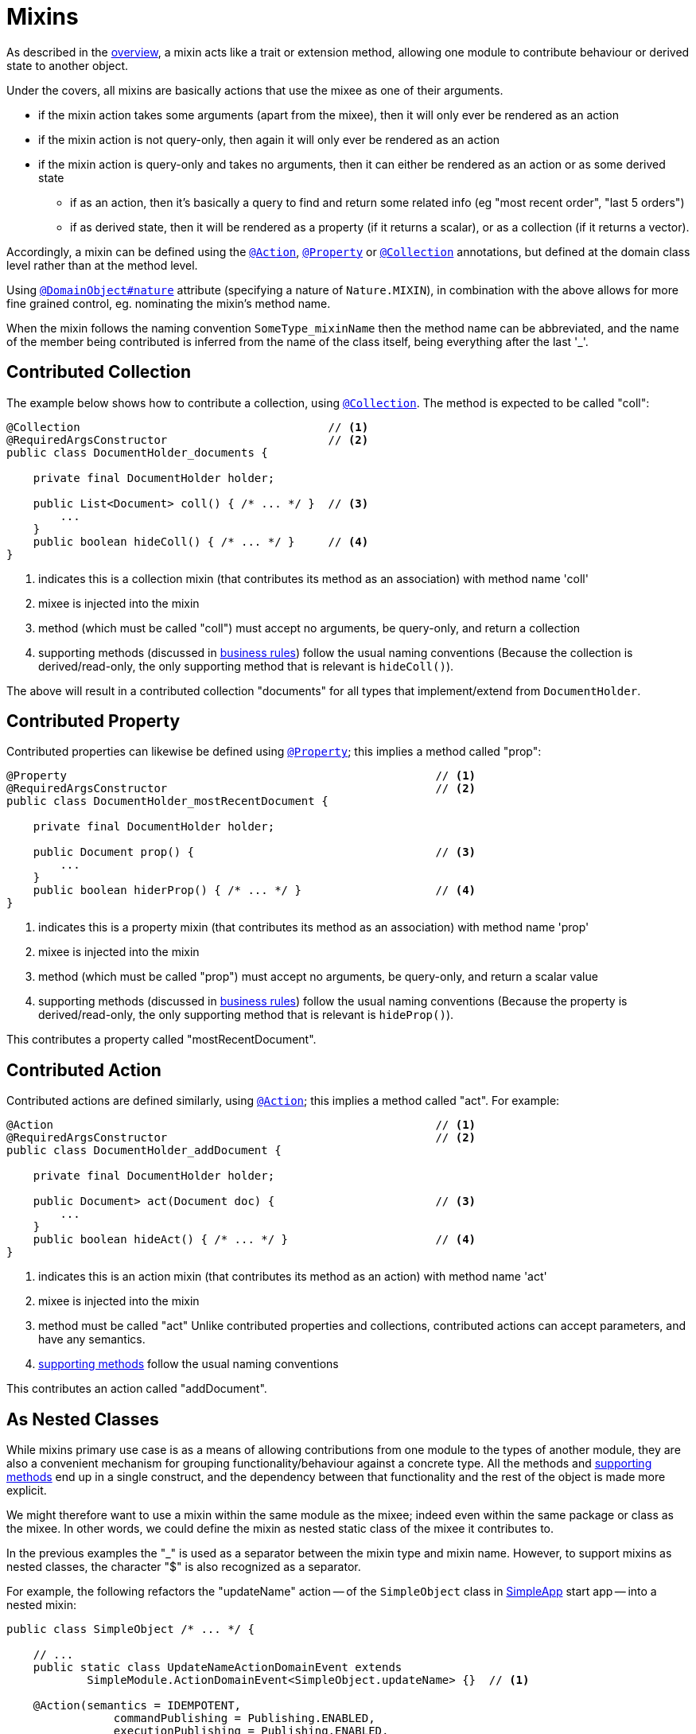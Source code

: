 = Mixins

:Notice: Licensed to the Apache Software Foundation (ASF) under one or more contributor license agreements. See the NOTICE file distributed with this work for additional information regarding copyright ownership. The ASF licenses this file to you under the Apache License, Version 2.0 (the "License"); you may not use this file except in compliance with the License. You may obtain a copy of the License at. http://www.apache.org/licenses/LICENSE-2.0 . Unless required by applicable law or agreed to in writing, software distributed under the License is distributed on an "AS IS" BASIS, WITHOUT WARRANTIES OR  CONDITIONS OF ANY KIND, either express or implied. See the License for the specific language governing permissions and limitations under the License.
:page-partial:


As described in the xref:userguide:fun:overview.adoc#mixins[overview], a mixin acts like a trait or extension method, allowing one module to contribute behaviour or derived state to another object.

Under the covers, all mixins are basically actions that use the mixee as one of their arguments.

* if the mixin action takes some arguments (apart from the mixee), then it will only ever be rendered as an action
* if the mixin action is not query-only, then again it will only ever be rendered as an action
* if the mixin action is query-only and takes no arguments, then it can either be rendered as an action or as some derived state
** if as an action, then it's basically a query to find and return some related info (eg "most recent order", "last 5 orders")
** if as derived state, then it will be rendered as a property (if it returns a scalar), or as a collection (if it returns a vector).


Accordingly, a mixin can be defined using the xref:system:generated:index/applib/annotation/Action.adoc[`@Action`], xref:system:generated:index/applib/annotation/Property.adoc[`@Property`] or xref:system:generated:index/applib/annotation/Collection.adoc[`@Collection`] annotations, but defined at the domain class level rather than at the method level.

Using xref:system:generated:index/applib/annotation/DomainObject.adoc#nature[`@DomainObject#nature`] attribute (specifying a nature of `Nature.MIXIN`), in combination with the above allows for more fine grained control, eg. nominating the mixin's method name.

When the mixin follows the naming convention `SomeType_mixinName` then the method name can be abbreviated, and the name of the member being contributed is inferred from the name of the class itself, being everything after the last '_'.

== Contributed Collection

The example below shows how to contribute a collection, using xref:system:generated:index/applib/annotation/Collection.adoc[`@Collection`].
The method is expected to be called "coll":

[source,java]
----
@Collection                                     // <.>
@RequiredArgsConstructor                        // <.>
public class DocumentHolder_documents {

    private final DocumentHolder holder;

    public List<Document> coll() { /* ... */ }  // <.>
        ...
    }
    public boolean hideColl() { /* ... */ }     // <.>
}
----
<.> indicates this is a collection mixin (that contributes its method as an association) with method name 'coll'
<.> mixee is injected into the mixin
<.> method (which must be called "coll") must accept no arguments, be query-only, and return a collection
<.> supporting methods (discussed in xref:business-rules.adoc[business rules]) follow the usual naming conventions
(Because the collection is derived/read-only, the only supporting method that is relevant is `hideColl()`).

The above will result in a contributed collection "documents" for all types that implement/extend from `DocumentHolder`.



== Contributed Property

Contributed properties can likewise be defined using xref:system:generated:index/applib/annotation/Property.adoc[`@Property`]; this implies a method called "prop":

[source,java]
----
@Property                                                       // <.>
@RequiredArgsConstructor                                        // <.>
public class DocumentHolder_mostRecentDocument {

    private final DocumentHolder holder;

    public Document prop() {                                    // <.>
        ...
    }
    public boolean hiderProp() { /* ... */ }                    // <.>
}
----
<.> indicates this is a property mixin (that contributes its method as an association) with method name 'prop'
<.> mixee is injected into the mixin
<.> method (which must be called "prop") must accept no arguments, be query-only, and return a scalar value
<.> supporting methods (discussed in xref:business-rules.adoc[business rules]) follow the usual naming conventions
(Because the property is derived/read-only, the only supporting method that is relevant is `hideProp()`).

This contributes a property called "mostRecentDocument".


[#contributed-action]
== Contributed Action

Contributed actions are defined similarly, using xref:system:generated:index/applib/annotation/Action.adoc[`@Action`]; this implies a method called "act".
For example:

[source,java]
----
@Action                                                         // <.>
@RequiredArgsConstructor                                        // <.>
public class DocumentHolder_addDocument {

    private final DocumentHolder holder;

    public Document> act(Document doc) {                        // <.>
        ...
    }
    public boolean hideAct() { /* ... */ }                      // <.>
}
----
<.> indicates this is an action mixin (that contributes its method as an action) with method name 'act'
<.> mixee is injected into the mixin
<.> method must be called "act"
Unlike contributed properties and collections, contributed actions can accept parameters, and have any semantics.
<.> xref:business-rules.adoc[supporting methods] follow the usual naming conventions

This contributes an action called "addDocument".


[[mixins-as-nested-classes]]
== As Nested Classes

While mixins primary use case is as a means of allowing contributions from one module to the types of another module, they are also a convenient mechanism for grouping functionality/behaviour against a concrete type.
All the methods and xref:business-rules.adoc[supporting methods] end up in a single construct, and the dependency between that functionality and the rest of the object is made more explicit.

We might therefore want to use a mixin within the same module as the mixee; indeed even within the same package or class as the mixee.
In other words, we could define the mixin as nested static class of the mixee it contributes to.

In the previous examples the "_" is used as a separator between the mixin type and mixin name.
However, to support mixins as nested classes, the character "$" is also recognized as a separator.

For example, the following refactors the "updateName" action -- of the `SimpleObject` class in xref:docs:starters:simpleapp.adoc[SimpleApp] start app -- into a nested mixin:

[source,java]
----
public class SimpleObject /* ... */ {

    // ...
    public static class UpdateNameActionDomainEvent extends
            SimpleModule.ActionDomainEvent<SimpleObject.updateName> {}  // <.>

    @Action(semantics = IDEMPOTENT,
	        commandPublishing = Publishing.ENABLED,
	        executionPublishing = Publishing.ENABLED,
	        associateWith = "name",
	        domainEvent = UpdateNameActionDomainEvent.class)
    public class updateName {                                           // <.>
        public SimpleObject act(@Name final String name) {
            setName(name);                                              // <.>
            return SimpleObject.this;
        }
        public String default0Act() {                                   // <.>
            return getName();                                           // <.>
        }
    }
    // ...
}
----
<.> Domain event is genericised on the mixin, not on the mixee
<.> Not static.
Can be camelCase or PascalCase, either will work.
<.> Acts on the owning instance.
<.> xref:business-rules.adoc[Supporting methods] follow the same naming convention.
<.> Acts on the owning instance.


== Programmatic usage

When a domain object is rendered, the framework will automatically instantiate all required mixins and delegate to them dynamically.
If writing integration tests or fixtures, or (sometimes) just regular domain logic, then you may need to instantiate mixins directly.

For this you can use the xref:system:generated:index/applib/services/factory/FactoryService.adoc[`FactoryService#mixin(...)`] method.

For example:

[source,java]
----
DocumentHolder_documents mixin =
    factoryService.mixin(DocumentHolder_documents.class, customer);
----

Alternatively, you can use xref:refguide:applib-svc:ServiceInjector.adoc[`ServiceInjector`] to inject domain services after the mixin has been instantiated.
You'll need to use this method if using nested non-static mixins:


[source,java]
----
SimpleObject.updateName mixin =
    serviceInjector.injectServicesInto( simpleObject.new updateName() );
----



